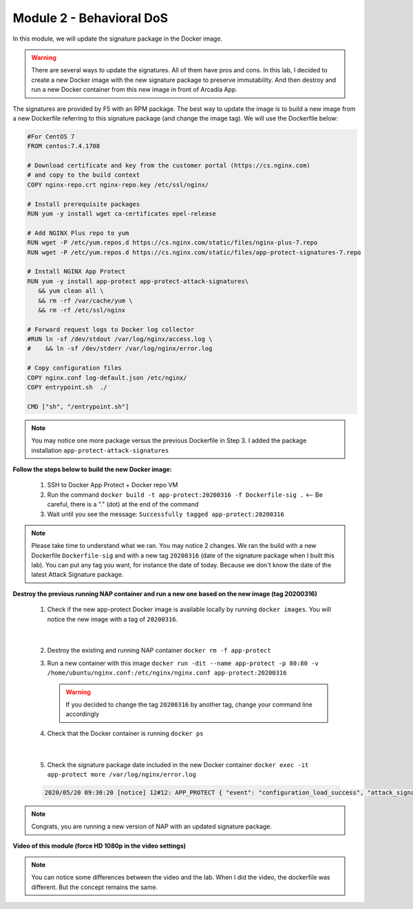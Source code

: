 Module 2 - Behavioral DoS
#########################

In this module, we will update the signature package in the Docker image.

.. warning:: There are several ways to update the signatures. All of them have pros and cons. In this lab, I decided to create a new Docker image with the new signature package to preserve immutability. And then destroy and run a new Docker container from this new image in front of Arcadia App.

The signatures are provided by F5 with an RPM package. The best way to update the image is to build a new image from a new Dockerfile referring to this signature package (and change the image tag). We will use the Dockerfile below:

.. code-block:: bash

   #For CentOS 7
   FROM centos:7.4.1708

   # Download certificate and key from the customer portal (https://cs.nginx.com)
   # and copy to the build context
   COPY nginx-repo.crt nginx-repo.key /etc/ssl/nginx/

   # Install prerequisite packages
   RUN yum -y install wget ca-certificates epel-release

   # Add NGINX Plus repo to yum
   RUN wget -P /etc/yum.repos.d https://cs.nginx.com/static/files/nginx-plus-7.repo
   RUN wget -P /etc/yum.repos.d https://cs.nginx.com/static/files/app-protect-signatures-7.repo

   # Install NGINX App Protect
   RUN yum -y install app-protect app-protect-attack-signatures\
      && yum clean all \
      && rm -rf /var/cache/yum \
      && rm -rf /etc/ssl/nginx

   # Forward request logs to Docker log collector
   #RUN ln -sf /dev/stdout /var/log/nginx/access.log \
   #    && ln -sf /dev/stderr /var/log/nginx/error.log

   # Copy configuration files
   COPY nginx.conf log-default.json /etc/nginx/
   COPY entrypoint.sh  ./

   CMD ["sh", "/entrypoint.sh"]


.. note:: You may notice one more package versus the previous Dockerfile in Step 3. I added the package installation ``app-protect-attack-signatures``


**Follow the steps below to build the new Docker image:**

   #. SSH to Docker App Protect + Docker repo VM
   #. Run the command ``docker build -t app-protect:20200316 -f Dockerfile-sig .`` <-- Be careful, there is a "." (dot) at the end of the command
   #. Wait until you see the message: ``Successfully tagged app-protect:20200316``

.. note:: Please take time to understand what we ran. You may notice 2 changes. We ran the build with a new Dockerfile ``Dockerfile-sig`` and with a new tag ``20200316`` (date of the signature package when I built this lab). You can put any tag you want, for instance the date of today. Because we don't know the date of the latest Attack Signature package.


**Destroy the previous running NAP container and run a new one based on the new image (tag 20200316)**

   1. Check if the new app-protect Docker image is available locally by running ``docker images``. You will notice the new image with a tag of ``20200316``.

      .. image:: ../pictures/module2/docker_images.png
         :align: center

|

   2. Destroy the existing and running NAP container ``docker rm -f app-protect``
   3. Run a new container with this image ``docker run -dit --name app-protect -p 80:80 -v /home/ubuntu/nginx.conf:/etc/nginx/nginx.conf app-protect:20200316``

      .. warning :: If you decided to change the tag ``20200316`` by another tag, change your command line accordingly

   4. Check that the Docker container is running ``docker ps``

      .. image:: ../pictures/module2/docker_run.png
         :align: center

|

   5. Check the signature package date included in the new Docker container ``docker exec -it app-protect more /var/log/nginx/error.log``


   .. code-block:: bash
      
      2020/05/20 09:30:20 [notice] 12#12: APP_PROTECT { "event": "configuration_load_success", "attack_signatures_package":{"revision_datetime":"2020-03-16T14:11:52Z","version":"2020.03.16"},"completed_successfully":true}

.. note:: Congrats, you are running a new version of NAP with an updated signature package.

**Video of this module (force HD 1080p in the video settings)**

.. note :: You can notice some differences between the video and the lab. When I did the video, the dockerfile was different. But the concept remains the same.

.. raw:: html

    <div style="text-align: center; margin-bottom: 2em;">
    <iframe width="1120" height="630" src="https://www.youtube.com/embed/7o1g-nY2gNY" frameborder="0" allow="accelerometer; autoplay; encrypted-media; gyroscope; picture-in-picture" allowfullscreen></iframe>
    </div>